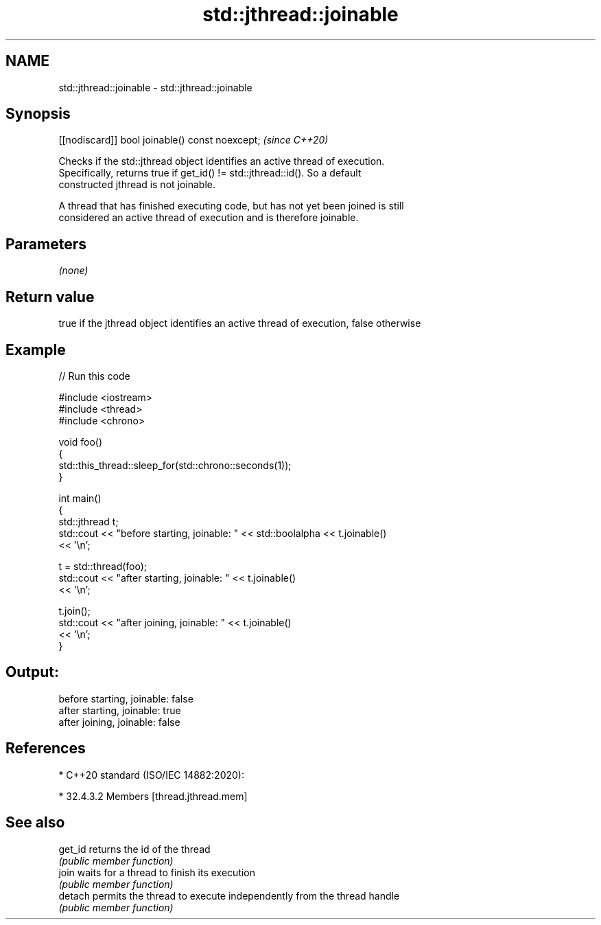.TH std::jthread::joinable 3 "2021.11.17" "http://cppreference.com" "C++ Standard Libary"
.SH NAME
std::jthread::joinable \- std::jthread::joinable

.SH Synopsis
   [[nodiscard]] bool joinable() const noexcept;  \fI(since C++20)\fP

   Checks if the std::jthread object identifies an active thread of execution.
   Specifically, returns true if get_id() != std::jthread::id(). So a default
   constructed jthread is not joinable.

   A thread that has finished executing code, but has not yet been joined is still
   considered an active thread of execution and is therefore joinable.

.SH Parameters

   \fI(none)\fP

.SH Return value

   true if the jthread object identifies an active thread of execution, false otherwise

.SH Example


// Run this code

 #include <iostream>
 #include <thread>
 #include <chrono>

 void foo()
 {
     std::this_thread::sleep_for(std::chrono::seconds(1));
 }

 int main()
 {
     std::jthread t;
     std::cout << "before starting, joinable: " << std::boolalpha << t.joinable()
               << '\\n';

     t = std::thread(foo);
     std::cout << "after starting, joinable: " << t.joinable()
               << '\\n';

     t.join();
     std::cout << "after joining, joinable: " << t.joinable()
               << '\\n';
 }

.SH Output:

 before starting, joinable: false
 after starting, joinable: true
 after joining, joinable: false

.SH References

     * C++20 standard (ISO/IEC 14882:2020):

     * 32.4.3.2 Members [thread.jthread.mem]

.SH See also

   get_id returns the id of the thread
          \fI(public member function)\fP
   join   waits for a thread to finish its execution
          \fI(public member function)\fP
   detach permits the thread to execute independently from the thread handle
          \fI(public member function)\fP
